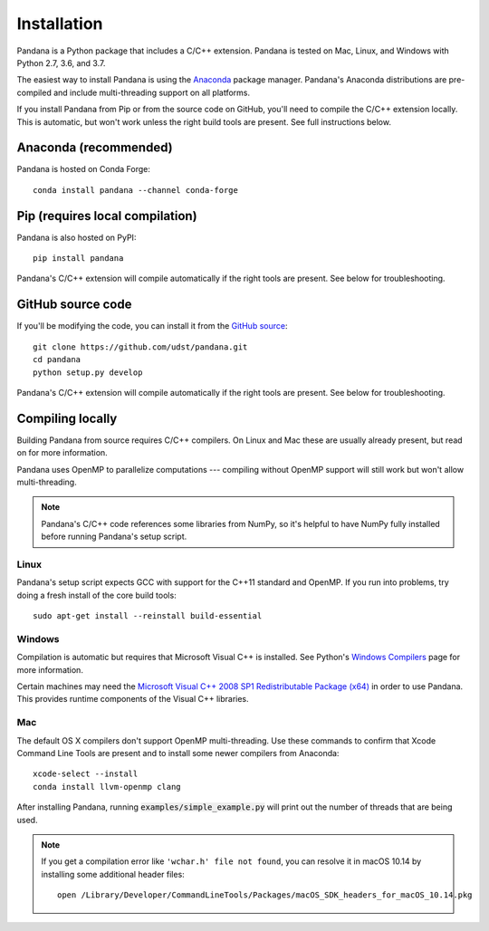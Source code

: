 Installation
============

Pandana is a Python package that includes a C/C++ extension. Pandana is tested on Mac, Linux, and Windows with Python 2.7, 3.6, and 3.7.

The easiest way to install Pandana is using the `Anaconda`_ package manager. Pandana's Anaconda distributions are pre-compiled and include multi-threading support on all platforms.

If you install Pandana from Pip or from the source code on GitHub, you'll need to compile the C/C++ extension locally. This is automatic, but won't work unless the right build tools are present. See full instructions below.


Anaconda (recommended)
----------------------

Pandana is hosted on Conda Forge::

    conda install pandana --channel conda-forge


Pip (requires local compilation)
--------------------------------

Pandana is also hosted on PyPI::

    pip install pandana

Pandana's C/C++ extension will compile automatically if the right tools are present. See below for troubleshooting.


GitHub source code
------------------

If you'll be modifying the code, you can install it from the `GitHub source <https://github.com/udst/pandana>`_::

    git clone https://github.com/udst/pandana.git
    cd pandana
    python setup.py develop

Pandana's C/C++ extension will compile automatically if the right tools are present. See below for troubleshooting.


Compiling locally
-----------------

Building Pandana from source requires C/C++ compilers. On Linux and Mac these are usually already present, but read on for more information.

Pandana uses OpenMP to parallelize computations --- compiling without OpenMP support will still work but won't allow multi-threading. 

.. note::
    Pandana's C/C++ code references some libraries from NumPy, so it's helpful to have NumPy fully installed before running Pandana's setup script.

Linux
~~~~~

Pandana's setup script expects GCC with support for the C++11 standard and OpenMP. If you run into problems, try doing a fresh install of the core build tools::

    sudo apt-get install --reinstall build-essential

Windows
~~~~~~~

Compilation is automatic but requires that Microsoft Visual C++ is installed. See Python's `Windows Compilers <https://wiki.python.org/moin/WindowsCompilers>`_ page for more information.

Certain machines may need the `Microsoft Visual C++ 2008 SP1 Redistributable Package (x64) <https://www.microsoft.com/en-us/download/details.aspx?id=2092>`_ in order to use Pandana. This provides runtime components of the Visual C++ libraries.


Mac
~~~

The default OS X compilers don't support OpenMP multi-threading. Use these commands to confirm that Xcode Command Line Tools are present and to install some newer compilers from Anaconda::

    xcode-select --install
    conda install llvm-openmp clang

After installing Pandana, running :code:`examples/simple_example.py` will print out the number of threads that are being used.  

.. note::
    If you get a compilation error like ``'wchar.h' file not found``, you can resolve it in macOS 10.14 by installing some additional header files::

        open /Library/Developer/CommandLineTools/Packages/macOS_SDK_headers_for_macOS_10.14.pkg

.. _Anaconda: https://www.anaconda.com/distribution/
